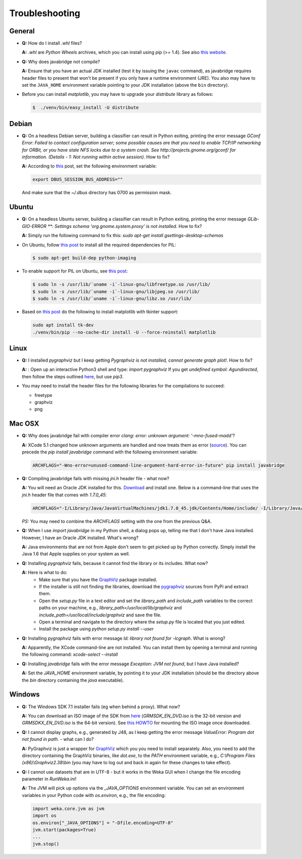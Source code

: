 Troubleshooting
===============

General
-------

* **Q:** How do I install `.whl` files?

  **A:** `.whl` are *Python Wheels* archives, which you can install using pip (>= 1.4). See also `this website <http://pythonwheels.com/>`__.

* **Q:** Why does javabridge not compile?

  **A:** Ensure that you have an actual JDK installed (test it by issuing the ``javac`` command), as 
  javabridge requires header files to present that won't be present if you only have a runtime 
  environment (JRE). You also may have to set the ``JAVA_HOME`` environment variable pointing 
  to your JDK installation (above the ``bin`` directory).

* Before you can install `matplotlib`, you may have to upgrade your `distribute` library as follows:

  .. code-block:: bash

     $  ./venv/bin/easy_install -U distribute


Debian
------

* **Q:** On a headless Debian server, building a classifier can result in Python exiting, printing the error message
  `GConf Error: Failed to contact configuration server; some possible causes are that you need to enable TCP/IP
  networking for ORBit, or you have stale NFS locks due to a system crash. See http://projects.gnome.org/gconf/
  for information. (Details -  1: Not running within active session)`. How to fix?

  **A:** According to `this <http://stackoverflow.com/questions/1421498/linux-gedit-i-always-get-gconf-error-failed-to-contact-configuration-server>`__
  post, set the following environment variable:

  .. code-block:: bash

     export DBUS_SESSION_BUS_ADDRESS=""

  And make sure that the `~/.dbus` directory has 0700 as permission mask.


Ubuntu
------

* **Q:** On a headless Ubuntu server, building a classifier can result in Python exiting, printing the error message
  `GLib-GIO-ERROR **: Settings schema 'org.gnome.system.proxy' is not installed`. How to fix?

  **A:** Simply run the following command to fix this:
  `sudo apt-get install gsettings-desktop-schemas`

* On Ubuntu, follow `this post <http://www.sandersnewmedia.com/why/2012/04/16/installing-pil-virtualenv-ubuntu-1204-precise-pangolin/>`__
  to install all the required dependencies for PIL:

  .. code-block:: bash

     $ sudo apt-get build-dep python-imaging

* To enable support for PIL on Ubuntu, see
  `this post <http://www.sandersnewmedia.com/why/2012/04/16/installing-pil-virtualenv-ubuntu-1204-precise-pangolin/>`__:

  .. code-block:: bash

     $ sudo ln -s /usr/lib/`uname -i`-linux-gnu/libfreetype.so /usr/lib/
     $ sudo ln -s /usr/lib/`uname -i`-linux-gnu/libjpeg.so /usr/lib/
     $ sudo ln -s /usr/lib/`uname -i`-linux-gnu/libz.so /usr/lib/

* Based on `this post <https://askubuntu.com/a/785506>`__ do the following to install
  matplotlib with tkinter support:

  .. code-block:: bash

     sudo apt install tk-dev
     ./venv/bin/pip --no-cache-dir install -U --force-reinstall matplotlib

Linux
-----

* **Q:** I installed *pygraphviz* but I keep getting `Pygraphviz is not installed, cannot generate graph plot!`. How to fix?

  **A:** : Open up an interactive Python3 shell and type:
  `import pygraphviz`
  If you get `undefined symbol: Agundirected`, then follow the steps outlined `here <http://stackoverflow.com/a/33508561/4698227>`__,
  but use `pip3`.

* You may need to install the header files for the following libraries for the compilations to succeed:

  * freetype
  * graphviz
  * png


Mac OSX
-------

* **Q:** Why does javabridge fail with compiler error `clang: error: unknown argument: '-mno-fused-madd'`?

  **A:** XCode 5.1 changed how unknown arguments are handled and now treats them  as error (`source <http://bruteforce.gr/bypassing-clang-error-unknown-argument.html>`__). You can precede the `pip install javabridge` command with the following environment variable:

  .. code-block:: bash

     ARCHFLAGS="-Wno-error=unused-command-line-argument-hard-error-in-future" pip install javabridge

* **Q:** Compiling javabridge fails with missing `jni.h` header file - what now?

  **A:** You will need an Oracle JDK installed for this. `Download <http://www.oracle.com/technetwork/java/javase/downloads/>`__ and install one. Below is a command-line that uses the `jni.h` header file that comes with `1.7.0_45`:

  .. code-block:: bash

     ARCHFLAGS="-I/Library/Java/JavaVirtualMachines/jdk1.7.0_45.jdk/Contents/Home/include/ -I/Library/Java/JavaVirtualMachines/jdk1.7.0_45.jdk/Contents/Home/include/darwin" pip install --user javabridge

  *PS:* You may need to combine the `ARCHFLAGS` setting with the one from the previous Q&A.

* **Q:** When I use `import javabridge` in my Python shell, a
  dialog pops up, telling me that I don't have Java installed. However, I have
  an Oracle JDK installed. What's wrong?

  **A:** Java environments that are not from Apple don't seem to get picked up
  by Python correctly. Simply install the Java 1.6 that Apple supplies on your
  system as well.

* **Q:** Installing `pygraphviz` fails, because it cannot find the library or
  its includes. What now?

  **A:** Here is what to do:
    * Make sure that you have the `GraphViz <http://graphviz.org/Download_macos.php>`__ 
      package installed.

    * If the installer is still not finding the libraries, download the 
      `pygraphviz <https://pypi.python.org/pypi/pygraphviz>`__ sources from PyPi and 
      extract them.

    * Open the `setup.py` file in a text editor and set the `library_path` and
      `include_path` variables to the correct paths on your machine, e.g.,
      `library_path=/usr/local/lib/graphviz` and
      `include_path=/usr/local/include/graphviz` and save the file.

    * Open a terminal and navigate to the directory where the `setup.py` file
      is located that you just edited.

    * Install the package using `python setup.py install --user`


* **Q:** Installing `pygraphviz` fails with error message 
  `ld: library not found for -lcgraph`. What is wrong?

  **A:** Apparently, the XCode command-line are not installed. You can install
  them by opening a terminal and running the following command: 
  `xcode-select --install`

* **Q:** Installing `javabridge` fails with the error message `Exception: JVM not found`,
  but I have Java installed?

  **A:** Set the `JAVA_HOME` environment variable, by pointing it to your JDK installation
  (should be the directory above the `bin` directory containing the `java` executable).




Windows
-------

* **Q:** The Windows SDK 7.1 installer fails (eg when behind a proxy). What now?

  **A:** You can download an ISO image of the SDK from
  `here <http://www.microsoft.com/en-us/download/details.aspx?id=8442>`_
  (`GRMSDK_EN_DVD.iso` is the 32-bit version and `GRMSDKX_EN_DVD.iso` is the 64-bit version).
  See `this HOWTO <http://www.howtogeek.com/howto/windows-vista/mount-an-iso-image-in-windows-vista/>`_
  for mounting the ISO image once downloaded.

* **Q:** I cannot display graphs, e.g., generated by J48, as I keep getting the error message `ValueError: Program dot not found in path.` - what can I do?

  **A:** PyGraphviz is just a wrapper for `GraphViz <http://www.graphviz.org/>`_ which you
  you need to install separately. Also, you need to add the directory containing the GraphViz binaries, like `dot.exe`, to the `PATH` environment variable, e.g., `C:\\Program Files (x86)\\Graphviz2.38\\bin` (you may have to log out and back in again for these changes to take effect).

* **Q:** I cannot use datasets that are in UTF-8 - but it works in the Weka GUI when I change the file encoding parameter in `RunWeka.ini`!

  **A:** The JVM will pick up options via the `_JAVA_OPTIONS` environment variable. You can set an environment variables in your Python code with `os.environ`, e.g., the file encoding:

  .. code-block:: python

     import weka.core.jvm as jvm
     import os
     os.environ["_JAVA_OPTIONS"] = "-Dfile.encoding=UTF-8"
     jvm.start(packages=True)
     ...
     jvm.stop()
